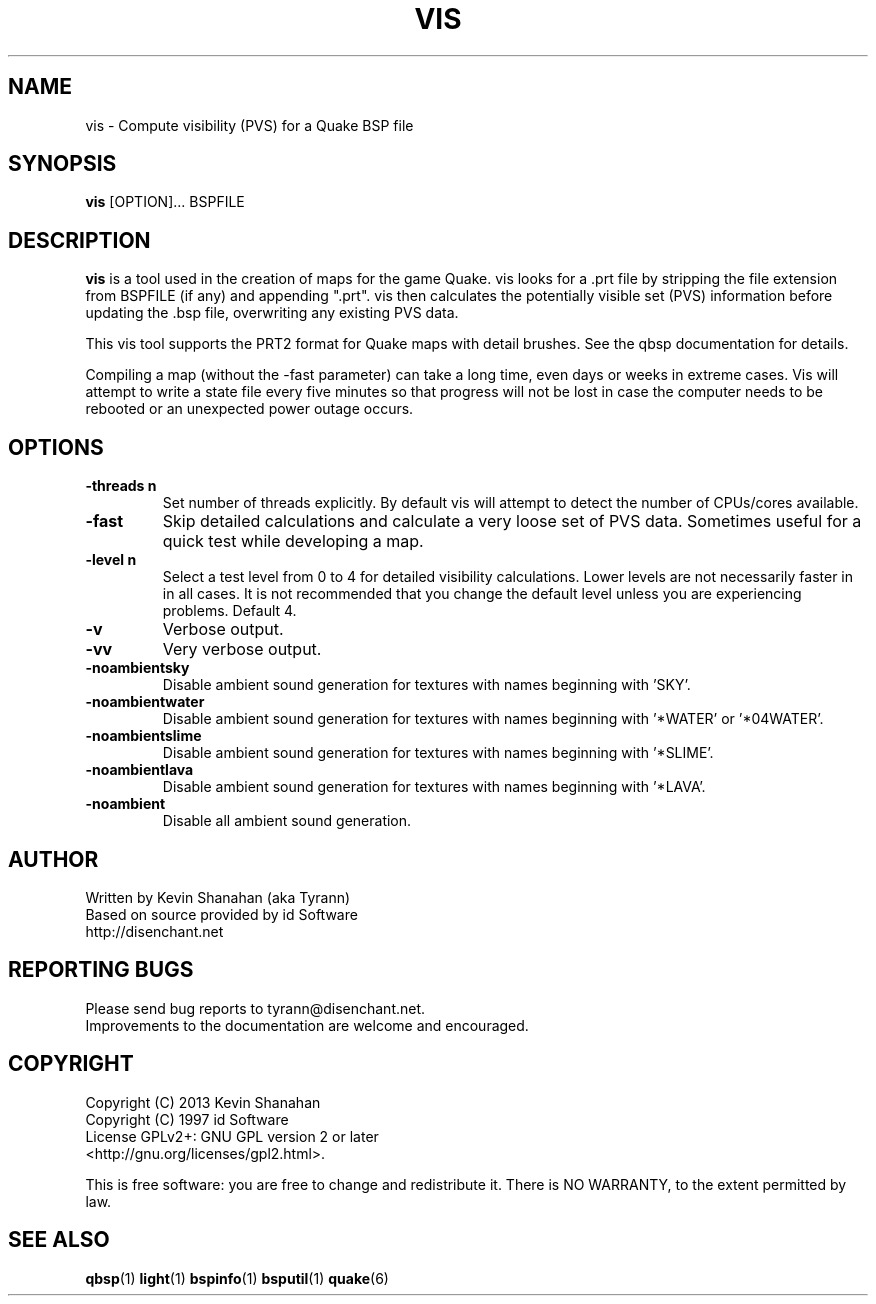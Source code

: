 .\" Process this file with
.\" groff -man -Tascii vis.1
.\"
.TH VIS 1 "2013-04-24 v0.17" TYRUTILS

.SH NAME
vis \- Compute visibility (PVS) for a Quake BSP file

.SH SYNOPSIS
\fBvis\fP [OPTION]... BSPFILE

.SH DESCRIPTION
\fBvis\fP is a tool used in the creation of maps for the game Quake.  vis
looks for a .prt file by stripping the file extension from BSPFILE (if any)
and appending ".prt". vis then calculates the potentially visible set (PVS)
information before updating the .bsp file, overwriting any existing PVS data.

This vis tool supports the PRT2 format for Quake maps with detail brushes. See
the qbsp documentation for details.

Compiling a map (without the -fast parameter) can take a long time, even days
or weeks in extreme cases. Vis will attempt to write a state file every five
minutes so that progress will not be lost in case the computer needs to be
rebooted or an unexpected power outage occurs.

.SH OPTIONS
.IP "\fB\-threads n\fP"
Set number of threads explicitly. By default vis will attempt to detect the
number of CPUs/cores available.
.IP "\fB\-fast\fP"
Skip detailed calculations and calculate a very loose set of PVS
data. Sometimes useful for a quick test while developing a map.
.IP "\fB\-level n\fP"
Select a test level from 0 to 4 for detailed visibility calculations.  Lower
levels are not necessarily faster in in all cases.  It is not recommended that
you change the default level unless you are experiencing problems.  Default 4.
.IP "\fB\-v\fP"
Verbose output.
.IP "\fB\-vv\fP"
Very verbose output.
.IP "\fB\-noambientsky\fP"
Disable ambient sound generation for textures with names beginning with 'SKY'.
.IP "\fB\-noambientwater\fP"
Disable ambient sound generation for textures with names beginning
with '*WATER' or '*04WATER'.
.IP "\fB\-noambientslime\fP"
Disable ambient sound generation for textures with names beginning
with '*SLIME'.
.IP "\fB\-noambientlava\fP"
Disable ambient sound generation for textures with names beginning
with '*LAVA'.
.IP "\fB\-noambient\fP"
Disable all ambient sound generation.

.SH AUTHOR
Written by Kevin Shanahan (aka Tyrann)
.br
Based on source provided by id Software
.br
http://disenchant.net
.br

.SH REPORTING BUGS
Please send bug reports to tyrann@disenchant.net.
.br
Improvements to the documentation are welcome and encouraged.

.SH COPYRIGHT
Copyright (C) 2013 Kevin Shanahan
.br
Copyright (C) 1997 id Software
.br
License GPLv2+:  GNU GPL version 2 or later
.br
<http://gnu.org/licenses/gpl2.html>.
.PP
This is free software: you are free to change and redistribute it.  There is
NO WARRANTY, to the extent permitted by law.

.SH "SEE ALSO"
\fBqbsp\fP(1)
\fBlight\fP(1)
\fBbspinfo\fP(1)
\fBbsputil\fP(1)
\fBquake\fP(6)
